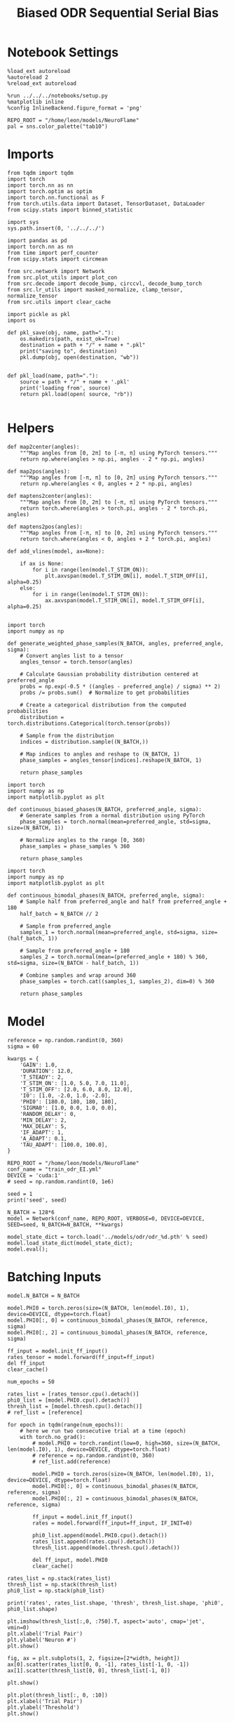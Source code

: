 #+STARTUP: fold
#+TITLE: Biased ODR Sequential Serial Bias
#+PROPERTY: header-args:ipython :results both :exports both :async yes :session bodr_seq_sb :kernel torch :exports results :output-dir ./figures/bodr_seq_sb :file (lc/org-babel-tangle-figure-filename)

* Notebook Settings

#+begin_src ipython
  %load_ext autoreload
  %autoreload 2
  %reload_ext autoreload

  %run ../../../notebooks/setup.py
  %matplotlib inline
  %config InlineBackend.figure_format = 'png'

  REPO_ROOT = "/home/leon/models/NeuroFlame"
  pal = sns.color_palette("tab10")
#+end_src

#+RESULTS:
: The autoreload extension is already loaded. To reload it, use:
:   %reload_ext autoreload
: Python exe
: /home/leon/mambaforge/envs/torch/bin/python

* Imports

#+begin_src ipython
from tqdm import tqdm
import torch
import torch.nn as nn
import torch.optim as optim
import torch.nn.functional as F
from torch.utils.data import Dataset, TensorDataset, DataLoader
from scipy.stats import binned_statistic
#+end_src

#+RESULTS:

#+begin_src ipython
  import sys
  sys.path.insert(0, '../../../')

  import pandas as pd
  import torch.nn as nn
  from time import perf_counter
  from scipy.stats import circmean

  from src.network import Network
  from src.plot_utils import plot_con
  from src.decode import decode_bump, circcvl, decode_bump_torch
  from src.lr_utils import masked_normalize, clamp_tensor, normalize_tensor
  from src.utils import clear_cache
#+end_src

#+RESULTS:

#+begin_src ipython :tangle ../src/torch/utils.py
  import pickle as pkl
  import os

  def pkl_save(obj, name, path="."):
      os.makedirs(path, exist_ok=True)
      destination = path + "/" + name + ".pkl"
      print("saving to", destination)
      pkl.dump(obj, open(destination, "wb"))


  def pkl_load(name, path="."):
      source = path + "/" + name + '.pkl'
      print('loading from', source)
      return pkl.load(open( source, "rb"))

#+end_src

#+RESULTS:

* Helpers

#+begin_src ipython
def map2center(angles):
    """Map angles from [0, 2π] to [-π, π] using PyTorch tensors."""
    return np.where(angles > np.pi, angles - 2 * np.pi, angles)

def map2pos(angles):
    """Map angles from [-π, π] to [0, 2π] using PyTorch tensors."""
    return np.where(angles < 0, angles + 2 * np.pi, angles)
#+end_src

#+RESULTS:

#+begin_src ipython
def maptens2center(angles):
    """Map angles from [0, 2π] to [-π, π] using PyTorch tensors."""
    return torch.where(angles > torch.pi, angles - 2 * torch.pi, angles)

def maptens2pos(angles):
    """Map angles from [-π, π] to [0, 2π] using PyTorch tensors."""
    return torch.where(angles < 0, angles + 2 * torch.pi, angles)
#+end_src

#+RESULTS:

#+begin_src ipython
def add_vlines(model, ax=None):

    if ax is None:
        for i in range(len(model.T_STIM_ON)):
            plt.axvspan(model.T_STIM_ON[i], model.T_STIM_OFF[i], alpha=0.25)
    else:
        for i in range(len(model.T_STIM_ON)):
            ax.axvspan(model.T_STIM_ON[i], model.T_STIM_OFF[i], alpha=0.25)

#+end_src

#+RESULTS:


#+begin_src ipython
import torch
import numpy as np

def generate_weighted_phase_samples(N_BATCH, angles, preferred_angle, sigma):
    # Convert angles list to a tensor
    angles_tensor = torch.tensor(angles)

    # Calculate Gaussian probability distribution centered at preferred_angle
    probs = np.exp(-0.5 * ((angles - preferred_angle) / sigma) ** 2)
    probs /= probs.sum()  # Normalize to get probabilities

    # Create a categorical distribution from the computed probabilities
    distribution = torch.distributions.Categorical(torch.tensor(probs))

    # Sample from the distribution
    indices = distribution.sample((N_BATCH,))

    # Map indices to angles and reshape to (N_BATCH, 1)
    phase_samples = angles_tensor[indices].reshape(N_BATCH, 1)

    return phase_samples
#+end_src

#+RESULTS:

#+begin_src ipython
import torch
import numpy as np
import matplotlib.pyplot as plt

def continuous_biased_phases(N_BATCH, preferred_angle, sigma):
    # Generate samples from a normal distribution using PyTorch
    phase_samples = torch.normal(mean=preferred_angle, std=sigma, size=(N_BATCH, 1))

    # Normalize angles to the range [0, 360)
    phase_samples = phase_samples % 360

    return phase_samples
    #+end_src

    #+RESULTS:

#+begin_src ipython
import torch
import numpy as np
import matplotlib.pyplot as plt

def continuous_bimodal_phases(N_BATCH, preferred_angle, sigma):
    # Sample half from preferred_angle and half from preferred_angle + 180
    half_batch = N_BATCH // 2

    # Sample from preferred_angle
    samples_1 = torch.normal(mean=preferred_angle, std=sigma, size=(half_batch, 1))

    # Sample from preferred_angle + 180
    samples_2 = torch.normal(mean=(preferred_angle + 180) % 360, std=sigma, size=(N_BATCH - half_batch, 1))

    # Combine samples and wrap around 360
    phase_samples = torch.cat((samples_1, samples_2), dim=0) % 360

    return phase_samples
#+end_src

#+RESULTS:

* Model

#+begin_src ipython
reference = np.random.randint(0, 360)
sigma = 60
#+end_src

#+RESULTS:

#+begin_src ipython
kwargs = {
    'GAIN': 1.0,
    'DURATION': 12.0,
    'T_STEADY': 2,
    'T_STIM_ON': [1.0, 5.0, 7.0, 11.0],
    'T_STIM_OFF': [2.0, 6.0, 8.0, 12.0],
    'I0': [1.0, -2.0, 1.0, -2.0],
    'PHI0': [180.0, 180, 180, 180],
    'SIGMA0': [1.0, 0.0, 1.0, 0.0],
    'RANDOM_DELAY': 0,
    'MIN_DELAY': 2,
    'MAX_DELAY': 5,
    'IF_ADAPT': 1,
    'A_ADAPT': 0.1,
    'TAU_ADAPT': [100.0, 100.0],
}
#+end_src

#+RESULTS:

#+begin_src ipython
REPO_ROOT = "/home/leon/models/NeuroFlame"
conf_name = "train_odr_EI.yml"
DEVICE = 'cuda:1'
# seed = np.random.randint(0, 1e6)

seed = 1
print('seed', seed)
#+end_src

#+RESULTS:
: seed 1

#+begin_src ipython
N_BATCH = 128*6
model = Network(conf_name, REPO_ROOT, VERBOSE=0, DEVICE=DEVICE, SEED=seed, N_BATCH=N_BATCH, **kwargs)
#+end_src

#+RESULTS:

#+begin_src ipython
model_state_dict = torch.load('../models/odr/odr_%d.pth' % seed)
model.load_state_dict(model_state_dict);
model.eval();
#+end_src

#+RESULTS:

* Batching Inputs

#+begin_src ipython
model.N_BATCH = N_BATCH

model.PHI0 = torch.zeros(size=(N_BATCH, len(model.I0), 1), device=DEVICE, dtype=torch.float)
model.PHI0[:, 0] = continuous_bimodal_phases(N_BATCH, reference, sigma)
model.PHI0[:, 2] = continuous_bimodal_phases(N_BATCH, reference, sigma)

ff_input = model.init_ff_input()
rates_tensor = model.forward(ff_input=ff_input)
del ff_input
clear_cache()
#+end_src

#+RESULTS:

#+begin_src ipython
num_epochs = 50

rates_list = [rates_tensor.cpu().detach()]
phi0_list = [model.PHI0.cpu().detach()]
thresh_list = [model.thresh.cpu().detach()]
# ref_list = [reference]

for epoch in tqdm(range(num_epochs)):
    # here we run two consecutive trial at a time (epoch)
    with torch.no_grad():
        # model.PHI0 = torch.randint(low=0, high=360, size=(N_BATCH, len(model.I0), 1), device=DEVICE, dtype=torch.float)
        # reference = np.random.randint(0, 360)
        # ref_list.add(reference)

        model.PHI0 = torch.zeros(size=(N_BATCH, len(model.I0), 1), device=DEVICE, dtype=torch.float)
        model.PHI0[:, 0] = continuous_bimodal_phases(N_BATCH, reference, sigma)
        model.PHI0[:, 2] = continuous_bimodal_phases(N_BATCH, reference, sigma)

        ff_input = model.init_ff_input()
        rates = model.forward(ff_input=ff_input, IF_INIT=0)

        phi0_list.append(model.PHI0.cpu().detach())
        rates_list.append(rates.cpu().detach())
        thresh_list.append(model.thresh.cpu().detach())

        del ff_input, model.PHI0
        clear_cache()

rates_list = np.stack(rates_list)
thresh_list = np.stack(thresh_list)
phi0_list = np.stack(phi0_list)

print('rates', rates_list.shape, 'thresh', thresh_list.shape, 'phi0', phi0_list.shape)
#+end_src

#+RESULTS:
:RESULTS:
: 100% 50/50 [00:51<00:00,  1.02s/it]
:
: rates (51, 768, 121, 750) thresh (51, 768, 1000) phi0 (51, 768, 4, 1)
:END:

#+begin_src ipython
plt.imshow(thresh_list[:,0, :750].T, aspect='auto', cmap='jet', vmin=0)
plt.xlabel('Trial Pair')
plt.ylabel('Neuron #')
plt.show()
#+end_src

#+RESULTS:
[[./figures/bodr_seq_sb/figure_17.png]]

#+begin_src ipython
fig, ax = plt.subplots(1, 2, figsize=[2*width, height])
ax[0].scatter(rates_list[0, 0, -1], rates_list[-1, 0, -1])
ax[1].scatter(thresh_list[0, 0], thresh_list[-1, 0])

plt.show()
#+end_src

#+RESULTS:
[[./figures/bodr_seq_sb/figure_18.png]]

#+begin_src ipython
plt.plot(thresh_list[:, 0, :10])
plt.xlabel('Trial Pair')
plt.ylabel('Threshold')
plt.show()
#+end_src

#+RESULTS:
[[./figures/bodr_seq_sb/figure_19.png]]

* Errors

#+begin_src ipython
idx = 1
phi0_ini =  phi0_list[idx] * 180.0 / np.pi
m0, m1, phi_ini = decode_bump(rates_list[idx], axis=-1)

idx = -1
phi0_last =  phi0_list[idx] * 180.0 / np.pi
m0, m1, phi_last = decode_bump(rates_list[idx], axis=-1)
#+end_src

#+RESULTS:

#+begin_src ipython
def get_rel_tar_error(phi, phi0, reference):
    target_loc = phi0[:, 2]

    rel_loc = (phi0[:, 0] - phi0[:, 2]) * np.pi / 180.0
    rel_loc = (rel_loc + np.pi) % (2 * np.pi) - np.pi
    rel_loc *= 180 / np.pi

    ref_loc = (reference - phi0[:, 2]) * np.pi / 180.0
    ref_loc = (ref_loc + np.pi) % (2 * np.pi) - np.pi
    ref_loc *= 180 / np.pi

    error_curr = (phi - phi0[:, 2] * np.pi / 180.0)
    error_curr = (error_curr + np.pi) % (2 * np.pi) - np.pi
    error_curr *= 180 / np.pi

    error_prev = ((phi - phi0[:, 0] * np.pi / 180.0))
    error_prev = (error_prev + np.pi) % (2 * np.pi) - np.pi
    error_prev *= 180 / np.pi

    errors = np.stack((error_prev, error_curr))

    return target_loc, rel_loc, ref_loc, errors
#+end_src

#+RESULTS:

#+begin_src ipython
def get_end_point(model, errors):

    stim_start_idx = ((model.start_indices - model.N_STEADY) / model.N_WINDOW).to(int).cpu().numpy()

    end_point = []
    for i, j in enumerate([1, 3]):
        end_ = []
        for k in range(errors.shape[1]):
            idx = stim_start_idx[j][k]
            end_.append(errors[i][k][idx])

        end_point.append(end_)

    end_point = np.array(end_point)
    return end_point
#+end_src

#+RESULTS:

#+begin_src ipython
targ_ini, rel_ini, ref_ini, errors_ini = get_rel_tar_error(phi_ini, phi0_ini, reference)
targ_last, rel_last, ref_last, errors_last = get_rel_tar_error(phi_last, phi0_last, reference)
#+end_src

#+RESULTS:

#+begin_src ipython
end_point_ini = get_end_point(model, errors_ini)
end_point_last = get_end_point(model, errors_last)
#+end_src

#+RESULTS:

* Biases

#+begin_src ipython
print(targ_ini.shape, rel_ini.shape, ref_ini.shape, end_point_ini.shape)
#+end_src

#+RESULTS:
: (768, 1) (768, 1) (768, 1) (2, 768)

#+begin_src ipython
n_bins = 8
data_ini = pd.DataFrame({'target_loc': targ_ini[:, -1], 'rel_loc': rel_ini[:, -1], 'ref_loc': ref_ini[:, -1], 'errors': end_point_ini[1]})
data_last = pd.DataFrame({'target_loc': targ_last[:, -1], 'rel_loc': rel_last[:, -1], 'ref_loc': ref_last[:, -1], 'errors': end_point_last[1]})
#+end_src

#+RESULTS:

#+begin_src ipython
def get_correct_error(nbins, df, error_type='rel_loc', thresh=None):
    if thresh is not None:
        data = df[(df['errors'] >= -thresh) & (df['errors'] <= thresh)].copy()
    else:
        data = df.copy()

    # 1. Bias-correct both error and error_half
    bin_edges = np.linspace(0, 360, n_bins + 1)
    data['bin_target'] = pd.cut(data['target_loc'], bins=bin_edges, include_lowest=True)
    mean_errors_per_bin = data.groupby('bin_target')['errors'].mean()

    if error_type == 'rel_loc':
        data['adjusted_errors'] = data['errors'] - data['bin_target'].map(mean_errors_per_bin).astype(float)
    else:
        data['adjusted_errors'] = data['errors']


    # 2. Bin by relative location for both sessions (full version, [-180, 180])
    data['bin_rel'] = pd.cut(data[error_type], bins=n_bins)
    bin_rel = data.groupby('bin_rel')['adjusted_errors'].agg(['mean', 'sem']).reset_index()
    edges = bin_rel['bin_rel'].cat.categories
    centers = (edges.left + edges.right) / 2

    # 3. FLIP SIGN for abs(rel_loc): defects on the left (-) are flipped so all bins reflect the same "direction"
    data['rel_loc_abs'] = np.abs(data[error_type])
    data['bin_rel_abs'] = pd.cut(data['rel_loc_abs'], bins=n_bins, include_lowest=True)

    # Flip errors for abs plot:
    data['adjusted_errors_abs'] = data['adjusted_errors'] * np.sign(data[error_type])
    bin_rel_abs = data.groupby('bin_rel_abs')['adjusted_errors_abs'].agg(['mean', 'sem']).reset_index()
    edges_abs = bin_rel_abs['bin_rel_abs'].cat.categories
    centers_abs = (edges_abs.left + edges_abs.right) / 2

    return centers, bin_rel, centers_abs, bin_rel_abs
#+end_src

#+RESULTS:

#+begin_src ipython
centers_ini, bin_rel_ini, centers_abs_ini, bin_rel_abs_ini = get_correct_error(n_bins, data_ini)
centers_last, bin_rel_last, centers_abs_last, bin_rel_abs_last = get_correct_error(n_bins, data_last)
#+end_src

#+RESULTS:

#+begin_src ipython
fig, ax = plt.subplots(1, 2, figsize=[2*width, height])

ax[0].plot(centers_ini, bin_rel_ini['mean'], 'r', label='First')
ax[0].fill_between(centers_ini, bin_rel_ini['mean'] - bin_rel_ini['sem'], bin_rel_ini['mean'] + bin_rel_ini['sem'], color='r', alpha=0.2)

ax[0].plot(centers_last, bin_rel_last['mean'], 'b', label='Last')
ax[0].fill_between(centers_last, bin_rel_last['mean'] - bin_rel_last['sem'], bin_rel_last['mean'] + bin_rel_last['sem'], color='b', alpha=0.2)

ax[0].axhline(0, color='k', linestyle=":")
ax[0].set_xlabel('Rel. Loc. (°)')
ax[0].set_ylabel('Error (°)')

ax[1].plot(centers_abs_ini, bin_rel_abs_ini['mean'], 'r', label='First')
ax[1].fill_between(centers_abs_ini, bin_rel_abs_ini['mean'] - bin_rel_abs_ini['sem'], bin_rel_abs_ini['mean'] + bin_rel_abs_ini['sem'], color='r', alpha=0.2)

ax[1].plot(centers_abs_last, bin_rel_abs_last['mean'], 'b', label='Last')
ax[1].fill_between(centers_abs_last, bin_rel_abs_last['mean'] - bin_rel_abs_last['sem'], bin_rel_abs_last['mean'] + bin_rel_abs_last['sem'], color='b', alpha=0.2)

ax[1].axhline(0, color='k', linestyle=":")
ax[1].set_xlabel('|Rel. Loc.| (°)')
ax[1].set_ylabel('Abs. Error (°)')
ax[1].legend(fontsize=12)

plt.tight_layout()
plt.show()
#+end_src

#+RESULTS:
[[./figures/bodr_seq_sb/figure_29.png]]

#+begin_src ipython
centers_ref_ini, bin_ref_ini, centers_ref_abs_ini, bin_ref_abs_ini = get_correct_error(n_bins, data_ini, error_type='ref_loc')
centers_ref_last, bin_ref_last, centers_ref_abs_last, bin_ref_abs_last = get_correct_error(n_bins, data_last, error_type='ref_loc')
#+end_src

#+RESULTS:

#+begin_src ipython
fig, ax = plt.subplots(1, 2, figsize=[2*width, height])

ax[0].plot(centers_ref_ini, bin_ref_ini['mean'], 'r', label='First')
ax[0].fill_between(centers_ref_ini, bin_ref_ini['mean'] - bin_ref_ini['sem'], bin_ref_ini['mean'] + bin_ref_ini['sem'], color='r', alpha=0.2)

ax[0].plot(centers_ref_last, bin_ref_last['mean'], 'b', label='Last')
ax[0].fill_between(centers_ref_last, bin_ref_last['mean'] - bin_ref_last['sem'], bin_ref_last['mean'] + bin_ref_last['sem'], color='b', alpha=0.2)

ax[0].axhline(0, color='k', linestyle=":")
ax[0].set_xlabel('Ref. Loc. (°)')
ax[0].set_ylabel('Error (°)')

ax[1].plot(centers_ref_abs_ini, bin_ref_abs_ini['mean'], 'r', label='First')
ax[1].fill_between(centers_ref_abs_ini, bin_ref_abs_ini['mean'] - bin_ref_abs_ini['sem'], bin_ref_abs_ini['mean'] + bin_ref_abs_ini['sem'], color='r', alpha=0.2)

ax[1].plot(centers_ref_abs_last, bin_ref_abs_last['mean'], 'b', label='Last')
ax[1].fill_between(centers_ref_abs_last, bin_ref_abs_last['mean'] - bin_ref_abs_last['sem'], bin_ref_abs_last['mean'] + bin_ref_abs_last['sem'], color='b', alpha=0.2)

ax[1].axhline(0, color='k', linestyle=":")
ax[1].set_xlabel('|Ref. Loc.| (°)')
ax[1].set_ylabel('Abs. Error (°)')
ax[1].legend(fontsize=12)

plt.tight_layout()
plt.show()
#+end_src

#+RESULTS:
[[./figures/bodr_seq_sb/figure_31.png]]

#+begin_src ipython

#+end_src

#+RESULTS:
